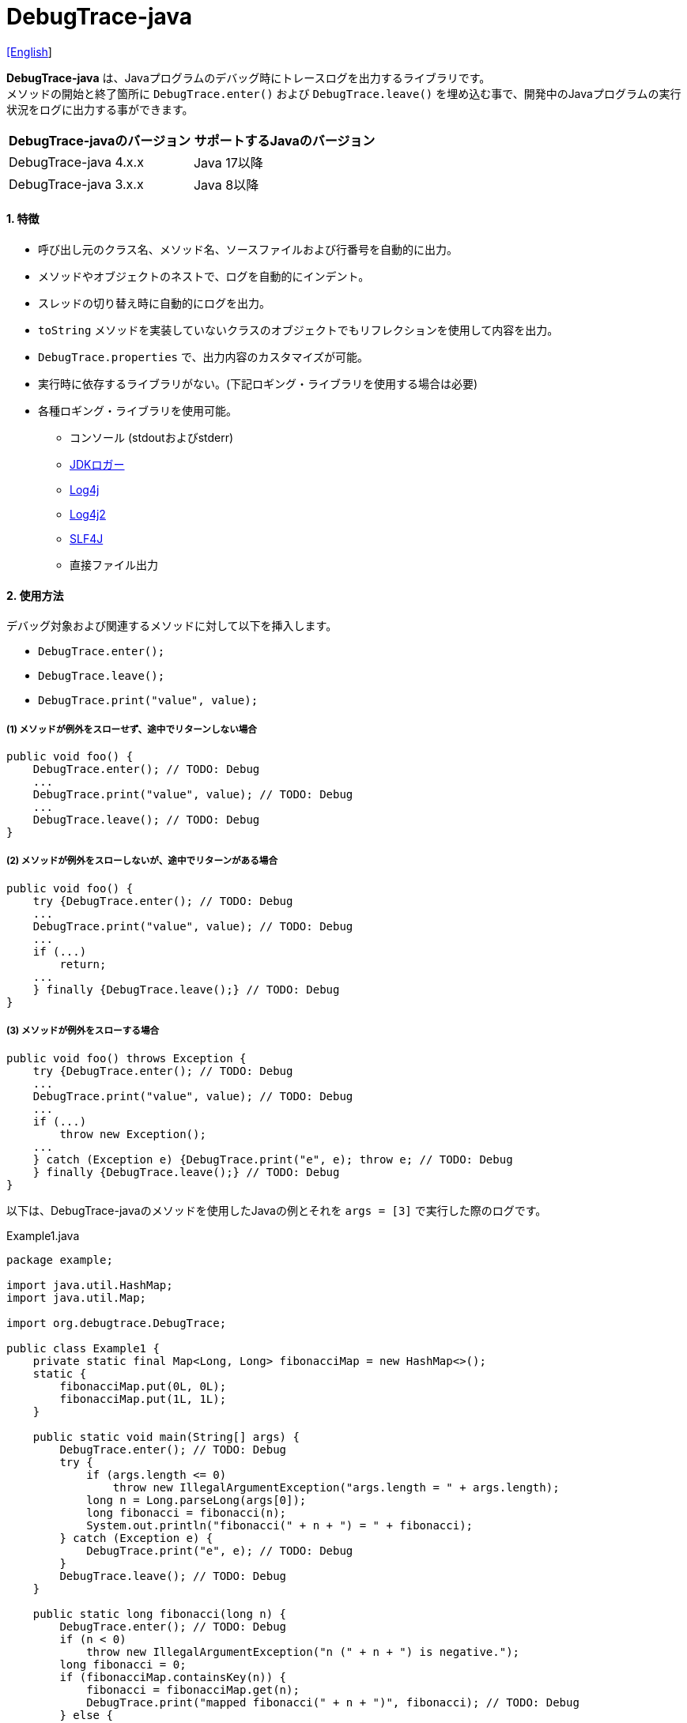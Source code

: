 = DebugTrace-java

link:README.asciidoc[[English]]

*DebugTrace-java* は、Javaプログラムのデバッグ時にトレースログを出力するライブラリです。 +
メソッドの開始と終了箇所に `DebugTrace.enter()` および `DebugTrace.leave()` を埋め込む事で、開発中のJavaプログラムの実行状況をログに出力する事ができます。

[options="header"]
|===
|DebugTrace-javaのバージョン|サポートするJavaのバージョン

|DebugTrace-java 4.x.x
|Java 17以降

|DebugTrace-java 3.x.x
|Java 8以降
|===

==== 1. [.small]#特徴#

* 呼び出し元のクラス名、メソッド名、ソースファイルおよび行番号を自動的に出力。
* メソッドやオブジェクトのネストで、ログを自動的にインデント。
* スレッドの切り替え時に自動的にログを出力。
* `toString` メソッドを実装していないクラスのオブジェクトでもリフレクションを使用して内容を出力。
* `DebugTrace.properties` で、出力内容のカスタマイズが可能。
* 実行時に依存するライブラリがない。(下記ロギング・ライブラリを使用する場合は必要)
* 各種ロギング・ライブラリを使用可能。
** コンソール (stdoutおよびstderr)
** https://docs.oracle.com/javase/jp/8/docs/api/java/util/logging/Logger.html[JDKロガー]
** http://logging.apache.org/log4j/1.2/[Log4j]
** https://logging.apache.org/log4j/2.x/[Log4j2]
** http://www.slf4j.org/[SLF4J]
** 直接ファイル出力

==== 2. [.small]#使用方法#

デバッグ対象および関連するメソッドに対して以下を挿入します。

* `DebugTrace.enter();`
* `DebugTrace.leave();`
* `DebugTrace.print("value", value);`

===== (1) メソッドが例外をスローせず、途中でリターンしない場合

----
public void foo() {
    DebugTrace.enter(); // TODO: Debug
    ...
    DebugTrace.print("value", value); // TODO: Debug
    ...
    DebugTrace.leave(); // TODO: Debug
}
----

===== (2) メソッドが例外をスローしないが、途中でリターンがある場合

----
public void foo() {
    try {DebugTrace.enter(); // TODO: Debug
    ...
    DebugTrace.print("value", value); // TODO: Debug
    ...
    if (...)
        return;
    ...
    } finally {DebugTrace.leave();} // TODO: Debug
}
----

===== (3) メソッドが例外をスローする場合

----
public void foo() throws Exception {
    try {DebugTrace.enter(); // TODO: Debug
    ...
    DebugTrace.print("value", value); // TODO: Debug
    ...
    if (...)
        throw new Exception();
    ...
    } catch (Exception e) {DebugTrace.print("e", e); throw e; // TODO: Debug
    } finally {DebugTrace.leave();} // TODO: Debug
}
----

以下は、DebugTrace-javaのメソッドを使用したJavaの例とそれを `args = [3]` で実行した際のログです。

[source,java]
.Example1.java
----
package example;

import java.util.HashMap;
import java.util.Map;

import org.debugtrace.DebugTrace;

public class Example1 {
    private static final Map<Long, Long> fibonacciMap = new HashMap<>();
    static {
        fibonacciMap.put(0L, 0L);
        fibonacciMap.put(1L, 1L);
    }

    public static void main(String[] args) {
        DebugTrace.enter(); // TODO: Debug
        try {
            if (args.length <= 0)
                throw new IllegalArgumentException("args.length = " + args.length);
            long n = Long.parseLong(args[0]);
            long fibonacci = fibonacci(n);
            System.out.println("fibonacci(" + n + ") = " + fibonacci);
        } catch (Exception e) {
            DebugTrace.print("e", e); // TODO: Debug
        }
        DebugTrace.leave(); // TODO: Debug
    }

    public static long fibonacci(long n) {
        DebugTrace.enter(); // TODO: Debug
        if (n < 0)
            throw new IllegalArgumentException("n (" + n + ") is negative.");
        long fibonacci = 0;
        if (fibonacciMap.containsKey(n)) {
            fibonacci = fibonacciMap.get(n);
            DebugTrace.print("mapped fibonacci(" + n + ")", fibonacci); // TODO: Debug
        } else {
            fibonacci = fibonacci(n - 2) + fibonacci(n - 1);
            DebugTrace.print("fibonacci(" + n + ")", fibonacci); // TODO: Debug
            if (fibonacci < 0)
                throw new RuntimeException("Overflow occurred in fibonacci(" + n + ") calculation.");
            fibonacciMap.put(n, fibonacci);
        }
        DebugTrace.leave(); // TODO: Debug
        return fibonacci;
    }
}
----

[source,log]
.debugtrace.log
----
2025-07-19 16:25:55.431+09:00 DebugTrace 4.1.1 on Amazon.com Inc. OpenJDK Runtime Environment 17.0.15+6-LTS
2025-07-19 16:25:55.441+09:00   property name: DebugTrace.properties
2025-07-19 16:25:55.449+09:00   logger: org.debugtrace.logger.File (character set: UTF-8, line separator: \n, file: Z:\logs\debugtrace.log)
2025-07-19 16:25:55.451+09:00   time zone: Asia/Tokyo
2025-07-19 16:25:55.459+09:00 
2025-07-19 16:25:55.463+09:00 ______________________________ main ______________________________
2025-07-19 16:25:55.465+09:00 
2025-07-19 16:25:55.467+09:00 Enter example.Example2.main (Example2.java:18) <- (:0)
2025-07-19 16:25:55.469+09:00 | Enter example.Example2.fibonacci (Example2.java:33) <- (Example2.java:23)
2025-07-19 16:25:55.471+09:00 | | Enter example.Example2.fibonacci (Example2.java:33) <- (Example2.java:41)
2025-07-19 16:25:55.529+09:00 | | | mapped fibonacci(1) = (long)1 (Example2.java:39)
2025-07-19 16:25:55.532+09:00 | | Leave example.Example2.fibonacci (Example2.java:48) duration: 00:00:00.057
2025-07-19 16:25:55.534+09:00 | | 
2025-07-19 16:25:55.536+09:00 | | Enter example.Example2.fibonacci (Example2.java:33) <- (Example2.java:41)
2025-07-19 16:25:55.538+09:00 | | | Enter example.Example2.fibonacci (Example2.java:33) <- (Example2.java:41)
2025-07-19 16:25:55.540+09:00 | | | | mapped fibonacci(0) = (long)0 (Example2.java:39)
2025-07-19 16:25:55.542+09:00 | | | Leave example.Example2.fibonacci (Example2.java:48) duration: 00:00:00.001
2025-07-19 16:25:55.543+09:00 | | | 
2025-07-19 16:25:55.545+09:00 | | | Enter example.Example2.fibonacci (Example2.java:33) <- (Example2.java:41)
2025-07-19 16:25:55.547+09:00 | | | | mapped fibonacci(1) = (long)1 (Example2.java:39)
2025-07-19 16:25:55.550+09:00 | | | Leave example.Example2.fibonacci (Example2.java:48) duration: 00:00:00.001
2025-07-19 16:25:55.552+09:00 | | | fibonacci(2) = (long)1 (Example2.java:42)
2025-07-19 16:25:55.553+09:00 | | Leave example.Example2.fibonacci (Example2.java:48) duration: 00:00:00.015
2025-07-19 16:25:55.555+09:00 | | fibonacci(3) = (long)2 (Example2.java:42)
2025-07-19 16:25:55.557+09:00 | Leave example.Example2.fibonacci (Example2.java:48) duration: 00:00:00.085
2025-07-19 16:25:55.584+09:00 | 
2025-07-19 16:25:55.587+09:00 | fibonacciMap = (HashMap)[
2025-07-19 16:25:55.598+09:00 |   (Long)0: (Long)0, (Long)1: (Long)1, (Long)2: (Long)1, (Long)3: (Long)2
2025-07-19 16:25:55.628+09:00 | ] (Example2.java:26)
2025-07-19 16:25:55.644+09:00 | 
2025-07-19 16:25:55.646+09:00 Leave example.Example2.main (Example2.java:29) duration: 00:00:00.177
----

==== 3. [.small]#メソッド一覧#

このライブラリには以下のメソッドがあります。すべて
http://masatokokubo.github.io/DebugTrace-java/javadoc/org/debugtrace/DebugTrace.html[org.debugtrace.DebugTrace]
クラスの静的メソッドです。

[cols="2,4,3,4", options="header"]
.メソッド一覧
|===
|メソッド名|引 数|戻り値|説 明
|`enter`
|_なし_
|_なし_
|メソッドの開始をログに出力する

|`leave`
|_なし_
|_なし_
|メソッドの終了をログに出力する

|`print`
|`message`: メッセージ
|`message` +
|メッセージをログに出力する

|`print`
|`messageSupplier`: メッセージのサプライヤー
|`messageSupplier` から取得したメッセージ
|サプライヤーからメッセージを取得してログに出力する

|`print`
|`name`: 値の名前 +
`value`: 値
|`value` +
|`<値の名前> = <値>` +
の形式でログに出力する +
`value` のタイプは以下のいずれか +
`boolean`, `char`, +
`byte`, `short`, `int`, `long`, +
`float`, `double`, `T`

|`print`
|`name`: 値の名前 +
`value`: 値 +
`logOptions`: http://masatokokubo.github.io/DebugTrace-java/javadoc/org/debugtrace/LogOptions.html[LogOptions] +
以下のフィールドを指定可能 +
`minimumOutputSize`, +
`minimumOutputLength`, +
`collectionLimit`, +
`byteArrayLimit`, +
`stringLimit`, +
`reflectionNestLimit` +
または以下を指定可能 +
`LogOptions.outputSize` +
`LogOptions.outputLength`
|`value` +
|同上 +

|`print`
|`name`: 値の名前 +
`valueSupplier`: 値のサプライヤー
|`valueSupplier` から取得した値
|`valueSupplier` から値を取得して +
`<値の名前> = <値>` +
の形式でログに出力する +
`valueSupplier` のタイプは以下のいずれか +
`BooleanSupplier`, +
`IntSupplier`, `LongSupplier` +
`Supplier<T>` +

|`print`
|`name`: 値の名前 +
`valueSupplier`: 値のサプライヤー +
`logOptions`: http://masatokokubo.github.io/DebugTrace-java/javadoc/org/debugtrace/LogOptions.html[LogOptions] +
[.small]#*_詳細は上を参照_*#
|`valueSupplier` から取得した値
|同上

|`printStack` +
|`maxCount`: 出力するスタックトレース要素の最大数
|_なし_
|スタックトレース要素のリストを出力する

|===

==== 4. DebugTrace.properties[.small]##ファイルのプロパティ##

DebugTrace は、クラスパスにある `DebugTrace.properties` ファイルを起動時に読み込みます。
`DebugTrace.properties` ファイルには以下のプロパティを指定できます。

[options="header", cols="1,4"]
.DebugTrace.properties
|===
|プロパティ名|説明
|`logger`
| DebugTrace が使用するロガー +
 +
[.small]#*指定可能な値*# +
`Std$Out` ➔ stdout へ出力 +
`Std$Err` ➔ stderr へ出力
`Jdk` ➔ JDKロガー を使用 +
`Log4j` ➔ Log4j を使用 +
`Log4j2` ➔ Log4j2 を使用 +
`SLF4J` ➔ SLF4J を使用 +
`File: [[文字セット][/行セパレータ]:] <ログファイルパス>` ➔ ファイルに出力 +
`File: [[文字セット][/行セパレータ]:] +<ログファイルパス>` ➔ ファイルに追加出力 +
 +
`文字セット` ::= `UTF-8` \| `Shift_JIS` \| ... +
`行セパレータ` ::= `lf` \| `cr` \| `crlf` +
 +
[.small]#*デフォルト値:*# `Std$Err` +
 +
[.small]#*例:*# +
`logger = File: /logs/debugtrace.log` +
`logger = File: UTF-8: /logs/debugtrace.log` +
`logger = File: UTF-8/lf: /logs/debugtrace.log` +
`logger = File: UTF-8/cr: /logs/debugtrace.log` +
`logger = File: UTF-8/crlf: /logs/debugtrace.log` +
`logger = File: /lf: /logs/debugtrace.log` +
`logger = File :Shift_JIS: /logs/debugtrace.log` +
`logger = File: EUC-JP: /logs/debugtrace.log`

|`enterFormat`
|メソッドに入る際に出力するログのフォーマット文字列 +
 +
[.small]#*パラメータ:*# +
`%1`: クラス名 +
`%2`: メソッド名 +
`%3`: ファイル名 +
`%4`: 行番号 +
`%6`: 呼び出し元のファイル名 +
`%7`: 呼び出し元の行番号 +
 +
[.small]#*デフォルト値:*# `Enter %1$s.%2$s (%3$s:%4$d) <- (%6$s:%7$d)`

|`leaveFormat`
|メソッドから出る際のログ出力のフォーマット文字列 +
 +
[.small]#*パラメータ:*# +
`%1`: クラス名 +
`%2`: メソッド名 +
`%3`: ファイル名 +
`%4`: 行番号 +
`%5`: 対応する `enter` メソッドを呼び出してからの経過時間 +
 +
[.small]#*デフォルト値:*# `Leave %1$s.%2$s (%3$s:%4$d) duration: %5$tT.%5$tL`

|`threadBoundaryFormat`
|スレッド境界のログ出力の文字列フォーマット +
 +
[.small]#*パラメータ:*# `%1`: スレッド名 +
 +
[.small]#*デフォルト値:*# [.small]#`\____\__\__\__\__\__\__\__\__\__\__\__\__\__ %1$s \__\__\__\__\__\__\__\__\__\__\__\__\__\____`#

|`classBoundaryFormat`
|クラス境界のログ出力の文字列フォーマット +
 +
[.small]#*パラメータ:*# `%1`: クラス名 +
 +
[.small]#*デフォルト値:*# `\\____ %1$s \____`

|`indentString`
|コードのインデント文字列 +
 +
[.small]#*デフォルト値:*# `&#x7c;\\s` +
`\\s` [.small]#は空白文字に置き換えられる#

|`dataIndentString`
|データのインデント文字列 +
 +
[.small]#*デフォルト値:*# `\\s\\s` +
`\\s` [.small]#は空白文字に置き換えられる#

|`limitString`
|制限を超えた場合に出力する文字列 +
 +
[.small]#*デフォルト値:*# `\...`

|`nonOutputString`
|値を出力しない場合に代わりに出力する文字列 +
 +
[.small]#*デフォルト値:*# `\***`

|`cyclicReferenceString`
|循環参照している場合に出力する文字列 +
 +
[.small]#*デフォルト値:*# `\\s\*\** cyclic reference \***\\s` +
`\\s` [.small]#は空白文字に置き換えられる#

|`varNameValueSeparator`
|変数名と値のセパレータ文字列 +
 +
[.small]#*デフォルト値:*# `\\s=\\s` +
`\\s` [.small]#は空白文字に置き換えられる#

|`keyValueSeparator`
|マップのキーと値のおよびフィールド名と値のセパレータ文字列 +
 +
[.small]#*デフォルト値:*# `:\\s` +
`\\s` [.small]#は空白文字に置き換えられる#

|`printSuffixFormat` +
|`print` メソッドで付加される文字列のフォーマット +
 +
[.small]#*パラメータ:*# +
`%1`: 呼出側のクラス名 +
`%2`: 呼出側のメソッド名 +
`%3`: 呼出側のファイル名 +
`%4`: 呼出側の行番号 +
 +
[.small]#*デフォルト値:*# `\\s(%3$s:%4$d)` +
`\\s` [.small]#は空白文字に置き換えられる#

|`sizeFormat`
|コレクションおよびマップの要素数のフォーマット +
 +
[.small]#*パラメータ:*# `%1`: 要素数 +
 +
[.small]#*デフォルト値:*# `size:%1d`

|`minimumOutputSize`
|配列、コレクションおよびマップの要素数を出力する最小値 +
 +
[.small]#*デフォルト値:*# `Integer.MAX_VALUE` [.small]#(出力しない)#

|`lengthFormat`
|文字列長のフォーマット +
 +
[.small]#*パラメータ:*# `%1`: 文字列長 +
 +
[.small]#*デフォルト値:*# length:%1d

|`minimumOutputLength`
|文字列長を出力する最小値 +
 +
[.small]#*デフォルト値:*# `Integer.MAX_VALUE` [.small]#(出力しない)#

|`utilDateFormat`
|`java.util.Date` のフォーマット +
 +
[.small]#*デフォルト値:*# `yyyy-MM-dd HH:mm:ss.SSSxxx`

|`sqlDateFormat`
|`java.sql.Date` のフォーマット +
 +
[.small]#*デフォルト値:*# `yyyy-MM-ddxxx`

|`timeFormat`
|`java.sql.Time` のフォーマット +
 +
[.small]#*デフォルト値:*# `HH:mm:ss.SSSxxx`

|`timestampFormat`
|`java.sql.Timestamp` のフォーマット +
 +
[.small]#*デフォルト値:*# `yyyy-MM-dd HH:mm:ss.SSSSSSSSSxxx`

|`localDateFormat`
|`java.time.LocalDate` のフォーマット +
 +
[.small]#*デフォルト値:*# `yyyy-MM-dd`

|`localTimeFormat`
|`java.time.LocalTime` のフォーマット +
 +
[.small]#*デフォルト値:*# `HH:mm:ss.SSSSSSSSS`

|`offsetTimeFormat`
|`java.time.OffsetTime` のフォーマット +
 +
[.small]#*デフォルト値:*# `HH:mm:ss.SSSSSSSSSxxx`

|`localDateTimeFormat`
|`java.time.LocalDateTime` のフォーマット +
 +
[.small]#*デフォルト値:*# `yyyy-MM-dd HH:mm:ss.SSSSSSSSS`

|`offsetDateTimeFormat`
|`java.time.OffsetDateTime` のフォーマット +
 +
[.small]#*デフォルト値:*# `yyyy-MM-dd HH:mm:ss.SSSSSSSSSxxx`

|`zonedDateTimeFormat`
|`java.time.ZonedDateTime` のフォーマット +
 +
[.small]#*デフォルト値:*# `yyyy-MM-dd HH:mm:ss.SSSSSSSSSxxx VV`

|`instantFormat`
|`java.time.Instant` のフォーマット +
 +
[.small]#*デフォルト値:*# `yyyy-MM-dd HH:mm:ss.SSSSSSSSSX`

|`logDateTimeFormat`
|`logger` が `Std$Out` および `Std$Err` の場合のログの日時のフォーマット +
 +
[.small]#*デフォルト値:*# `yyyy-MM-dd HH:mm:ss.SSSxxx`

|`timeZone`
|タイムゾーンの指定 (`ZoneId.of(timeZone)`) +
 +
[.small]#*例:*# +
`timeZone = UTC` +
`timeZone = America/New_York` +
`timeZone = Asia/Tokyo` +
 +
[.small]#*デフォルト値:*# `ZoneId.systemDefault()`

|`maximumDataOutputWidth`
|データの出力幅の最大値 +
 +
[.small]#*デフォルト値:*# 70

|`collectionLimit`
|配列、コレクションおよびマップの要素の出力数の制限値 +
 +
[.small]#*デフォルト値:*# 128

|`byteArrayLimit`
|バイト配列(`byte[]`)要素の出力数の制限値 +
 +
[.small]#*デフォルト値:*# 256

|`stringLimit`
|文字列の出力文字数の制限値 +
 +
[.small]#*デフォルト値:*# 256

|`reflectionNestLimit`
|リフレクションのネスト数の制限値 +
 +
[.small]#*デフォルト値:*# 4

|`nonOutputProperties`
|出力しないプロパティ名のリスト +
 +
[.small]#*値のフォーマット:*# +
`<フルクラス名>#<プロパティ名>` +
 +
[.small]#*デフォルト値:*# なし +
 +
[.small]#*値の例 (1つ):*# +
[.small]#`org.lightsleep.helper.EntityInfo#columnInfos`# +
 +
[.small]#*値の例 (複数):*# +
[.small]#`org.lightsleep.helper.EntityInfo#columnInfos,\`# +
[.small]#`org.lightsleep.helper.EntityInfo#keyColumnInfos,\`# +
[.small]#`org.lightsleep.helper.ColumnInfo#entityInfo`# +

|`defaultPackage`
|使用する Javaソースのデフォルトパッケージ +
 +
[.small]#*デフォルト値:*# なし +
 +
[.small]#*値の例:*# +
`org.debugtrace.DebugTraceExample`

|`defaultPackageString`
|デフォルトパッケージ部を置き換える文字列 +
 +
[.small]#*デフォルト値:*# `\...`

|`reflectionClasses`
|`toString` メソッドを実装していてもリフレクションで内容を出力するクラス名または `パッケージ名 + '.'` のリスト +
 +
[.small]#*デフォルト値:*# なし +
 +
[.small]#*値の例 (1つ):*# +
`org.debugtrce.example.Point` +
 +
[.small]#*値の例 (複数):*# +
`org.debugtrace.example.Point,\` +
`org.debugtrace.example.Rectangle` +
 +
[.small]#*値の例 (パッケージ):*# +
`org.debugtrce.example.`

|`mapNameMap`
|変数名に対応するマップ名を取得するためのマップ +
 +
[.small]#*値のフォーマット:*# +
`<変数名>: <マップ名>` +
 +
[.small]#*デフォルト値:*# なし +
 +
[.small]#*値の例:*# +
`appleBrand: AppleBrand` +

|`<マップ名>`
|数値(key)と数値に対応する定数名(value)のマップ +
 +
[.small]#*値のフォーマット:*# +
`<数値>: <定数名>` +
 +
[.small]#*定義済み定数名マップ:*# +
`Calendar`: `Calendar.ERA` など +
`CalendarWeek`: `Calendar.SUNDAY` など +
`CalendarMonth`: `Calendar.JANUARY` など +
`CalendarAmPm`: `Calendar.AM` など +
`SqlTypes`: `java.sql.Types.BIT` など +
 +
[.small]#*設定例:*# +
`AppleBrand = \` +
&#xa0;&#xa0; `0: Apple.NO_BRAND,\` + 
&#xa0;&#xa0; `1: Apple.AKANE,\` + 
&#xa0;&#xa0; `2: Apple.AKIYO,\` + 
&#xa0;&#xa0; `3: Apple.AZUSA,\` + 
&#xa0;&#xa0; `4: Apple.YUKARI` + 

|===

日時のフォーマットは、`DateTimeFormatter.ofPattern` メソッドの引数の形式で指定してください。

===== 4.1. *nonOutputProperties*, *nonOutputString*

DebugTrace は、 `toString` メソッドが実装されていない場合は、リフレクションを使用してオブジェクト内容を出力します。
他のオブジェクトの参照があれば、そのオブジェクトの内容も出力します。
ただし循環参照がある場合は、自動的に検出して出力を中断します。  
`nonOutputroperties` プロパティを指定して出力を抑制する事もできます。
このプロパティの値は、カンマ区切りで複数指定できます。  
`nonOutputProperties` で指定されたプロパティの値は、 `nonOutputString` で指定された文字列(デフォルト: `\***`)で出力されます。

.nonOutputPropertiesの例 (DebugTrace.properties)
----
nonOutputProperties = \
    org.lightsleep.helper.EntityInfo#columnInfos,\
    org.lightsleep.helper.EntityInfo#keyColumnInfos,\
    org.lightsleep.helper.ColumnInfo#entityInfo
----

===== 4.2. [.small]#定数マップ#, *mapNameMap*

定数マップは、キーが数値で値が定数名のマップです。
変数名に対応するマップ名を `mapNameMap` プロパティで指定すると、数値に対応する定数名も出力されます。

.定数マップおよび mapNameMap の例 (DebugTrace.properties)
----
AppleBrand = \
    0: Apple.NO_BRAND,\
    1: Apple.AKANE,\
    2: Apple.AKIYO,\
    3: Apple.AZUSA,\
    4: Apple.YUKARI

mapNameMap = appleBrand:AppleBrand
----

[source,java]
.Javaソースの例
----
static public class Apple {
    public static final int NO_BRAND = 0;
    public static final int AKANE = 1;
    public static final int AKIYO = 2;
    public static final int AZUSA = 3;
    public static final int YUKARI = 4;
}
    ...

    int appleBrand = Apple.AKANE;
    DebugTrace.print("appleBrand", appleBrand);
    appleBrand = Apple.AKIYO;
    DebugTrace.print(" 2 appleBrand ", appleBrand);
    appleBrand = Apple.AZUSA;
    DebugTrace.print(" 3 example.appleBrand ", appleBrand);
    appleBrand = Apple.YUKARI;
    DebugTrace.print(" 4 example. appleBrand ", appleBrand);
----

.Logの例
----
2023-01-29 10:14:29.916+09:00 appleBrand = 1(Apple.AKANE) (ReadmeExample.java:18)
2023-01-29 10:14:29.916+09:00  2 appleBrand  = 2(Apple.AKIYO) (ReadmeExample.java:20)
2023-01-29 10:14:29.916+09:00  3 example.appleBrand  = 3(Apple.AZUSA) (ReadmeExample.java:22)
2023-01-29 10:14:29.916+09:00  4 example. appleBrand  = 4(Apple.YUKARI) (ReadmeExample.java:24)
----

==== 5. [.small]#ロギング・ライブラリの使用例#

ロギング・ライブラリを使用する際のDebugTraceのロガー名は、 `org.debugtrace.DebugTrace` です。

===== 5-1. *logging.properties* (*JDK[.small]##標準##*)[.small]#の例#

.logging.properties
----
# logging.properties
handlers = java.util.logging.FileHandler
java.util.logging.FileHandler.level = FINEST
java.util.logging.FileHandler.formatter = java.util.logging.SimpleFormatter
java.util.logging.SimpleFormatter.format = %1$tY-%1$tm-%1$td %1$tH:%1$tM:%1$tS.%1$tL %5$s%n
java.util.logging.FileHandler.encoding = UTF-8
java.util.logging.FileHandler.pattern = /var/log/app/debugtrace.log
java.util.logging.FileHandler.append = false
org.debugtrace.DebugTrace.level = FINEST
----
*Java起動時オプションとして `-Djava.util.logging.config.file=<パス>/logging.properties` が必要*

===== 5-2. *log4j.xml* (*Log4j*)[.small]#の例#

[source,xml]
.log4j.xml
----
<?xml version="1.0" encoding="UTF-8" ?>
<!DOCTYPE log4j:configuration SYSTEM "log4j.dtd">

<log4j:configuration xmlns:log4j="http://jakarta.apache.org/log4j/" debug="false">
  <appender name="traceAppender" class="org.apache.log4j.FileAppender">
    <param name="File" value="/var/log/app/debugtrace.log"/>
    <param name="Append" value="false" />
    <layout class="org.apache.log4j.PatternLayout">
      <param name="ConversionPattern" value="%d{yyyy-MM-dd HH:mm:ss.SSS} %-5p %t %m%n"/>
    </layout>
  </appender>

  <logger name="org.debugtrace.DebugTrace">
    <level value ="trace"/>
    <appender-ref ref="traceAppender"/>
  </logger>
</log4j:configuration>
----

===== 5-3. *log4j2.xml* (*Log4j2*)[.small]#の例#

[source,xml]
.log4j2.xml
----
<?xml version="1.0" encoding="UTF-8"?>
<Configuration status="WARN">
  <Appenders>
    <File name="traceAppender" append="false" fileName="/var/log/app/debugtrace.log">
      <PatternLayout pattern="%date{yyyy-MM-dd HH:mm:ss.SSS} %-5level %thread %message%n"/>
    </File>
  </Appenders>

  <Loggers>
    <Logger name="org.debugtrace.DebugTrace" level="trace" additivity="false">
        <AppenderRef ref="traceAppender"/>
    </Logger>
  </Loggers>
</Configuration>
----

===== 5-4. *logback.xml* (*SLF4J*/*Logback*)[.small]#の例#

[source,xml]
.logback.xml
----
<?xml version="1.0" encoding="UTF-8"?>
<configuration>
  <appender name="traceAppender" class="ch.qos.logback.core.FileAppender">
    <file>/var/log/app/debugtrace.log</file>
    <encoder>
      <pattern>%date{yyyy-MM-dd HH:mm:ss.SSS} %-5level %thread %message%n</pattern>
    </encoder>
  </appender>

  <logger name="org.debugtrace.DebugTrace" level="trace">
    <appender-ref ref="traceAppender"/>
  </logger>
</configuration>
----

==== 6. *build.gradle* [.small]##の記述例##

[source,groovy]
.build.gradle
----
repositories {
    mavenCentral()
}

dependencies {
    implementation 'org.debugtrace:debugtrace:3.6.0'
}
----

==== 7. [.small]#ライセンス#

link:LICENSE.txt[MIT ライセンス(MIT)]

_(C) 2015 Masato Kokubo_

==== 8. [.small]#リンク#

http://masatokokubo.github.io/DebugTrace-java/javadoc/index.html[API仕様(英語)]

==== 9. [.small]#リリースノート#

https://github.com/MasatoKokubo/DebugTrace-java/releases[リリース]
